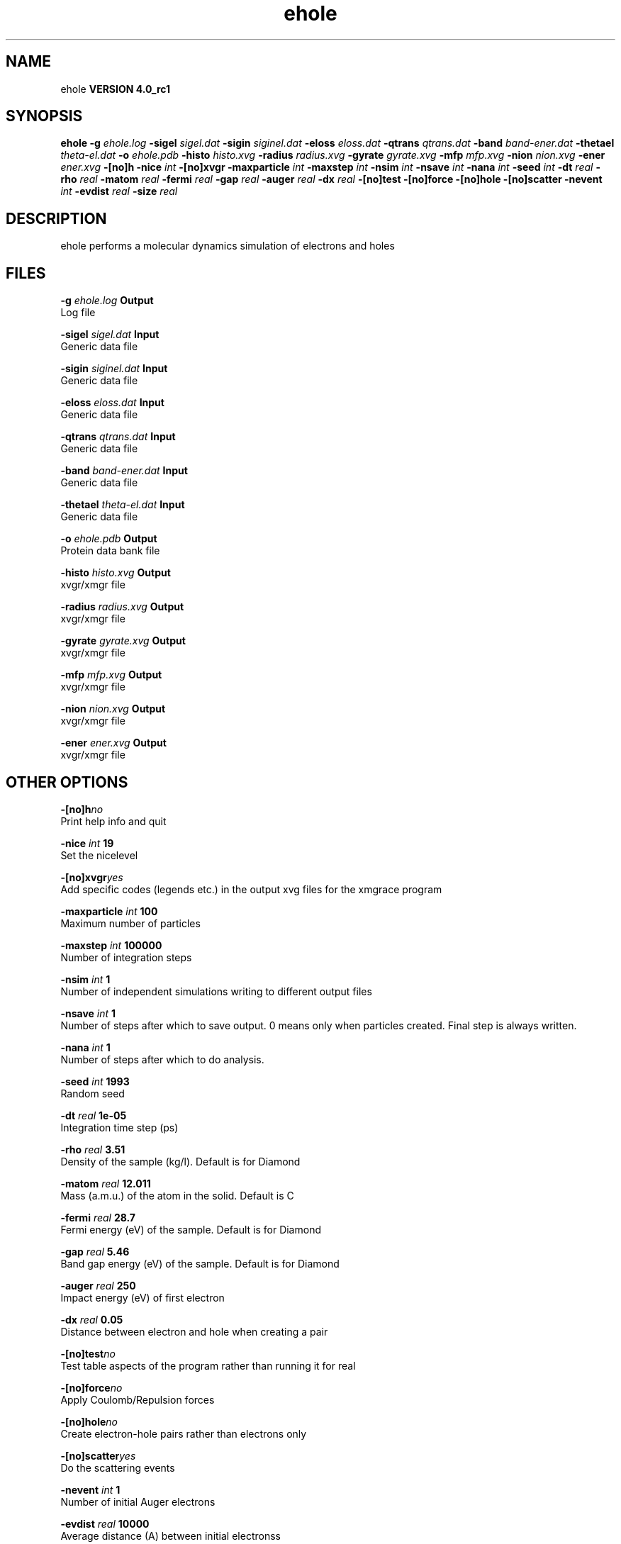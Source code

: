.TH ehole 1 "Thu 16 Oct 2008"
.SH NAME
ehole
.B VERSION 4.0_rc1
.SH SYNOPSIS
\f3ehole\fP
.BI "-g" " ehole.log "
.BI "-sigel" " sigel.dat "
.BI "-sigin" " siginel.dat "
.BI "-eloss" " eloss.dat "
.BI "-qtrans" " qtrans.dat "
.BI "-band" " band-ener.dat "
.BI "-thetael" " theta-el.dat "
.BI "-o" " ehole.pdb "
.BI "-histo" " histo.xvg "
.BI "-radius" " radius.xvg "
.BI "-gyrate" " gyrate.xvg "
.BI "-mfp" " mfp.xvg "
.BI "-nion" " nion.xvg "
.BI "-ener" " ener.xvg "
.BI "-[no]h" ""
.BI "-nice" " int "
.BI "-[no]xvgr" ""
.BI "-maxparticle" " int "
.BI "-maxstep" " int "
.BI "-nsim" " int "
.BI "-nsave" " int "
.BI "-nana" " int "
.BI "-seed" " int "
.BI "-dt" " real "
.BI "-rho" " real "
.BI "-matom" " real "
.BI "-fermi" " real "
.BI "-gap" " real "
.BI "-auger" " real "
.BI "-dx" " real "
.BI "-[no]test" ""
.BI "-[no]force" ""
.BI "-[no]hole" ""
.BI "-[no]scatter" ""
.BI "-nevent" " int "
.BI "-evdist" " real "
.BI "-size" " real "
.SH DESCRIPTION
ehole performs a molecular dynamics simulation of electrons and holes
.SH FILES
.BI "-g" " ehole.log" 
.B Output
 Log file 

.BI "-sigel" " sigel.dat" 
.B Input
 Generic data file 

.BI "-sigin" " siginel.dat" 
.B Input
 Generic data file 

.BI "-eloss" " eloss.dat" 
.B Input
 Generic data file 

.BI "-qtrans" " qtrans.dat" 
.B Input
 Generic data file 

.BI "-band" " band-ener.dat" 
.B Input
 Generic data file 

.BI "-thetael" " theta-el.dat" 
.B Input
 Generic data file 

.BI "-o" " ehole.pdb" 
.B Output
 Protein data bank file 

.BI "-histo" " histo.xvg" 
.B Output
 xvgr/xmgr file 

.BI "-radius" " radius.xvg" 
.B Output
 xvgr/xmgr file 

.BI "-gyrate" " gyrate.xvg" 
.B Output
 xvgr/xmgr file 

.BI "-mfp" " mfp.xvg" 
.B Output
 xvgr/xmgr file 

.BI "-nion" " nion.xvg" 
.B Output
 xvgr/xmgr file 

.BI "-ener" " ener.xvg" 
.B Output
 xvgr/xmgr file 

.SH OTHER OPTIONS
.BI "-[no]h"  "no    "
 Print help info and quit

.BI "-nice"  " int" " 19" 
 Set the nicelevel

.BI "-[no]xvgr"  "yes   "
 Add specific codes (legends etc.) in the output xvg files for the xmgrace program

.BI "-maxparticle"  " int" " 100" 
 Maximum number of particles

.BI "-maxstep"  " int" " 100000" 
 Number of integration steps

.BI "-nsim"  " int" " 1" 
 Number of independent simulations writing to different output files

.BI "-nsave"  " int" " 1" 
 Number of steps after which to save output. 0 means only when particles created. Final step is always written.

.BI "-nana"  " int" " 1" 
 Number of steps after which to do analysis.

.BI "-seed"  " int" " 1993" 
 Random seed

.BI "-dt"  " real" " 1e-05 " 
 Integration time step (ps)

.BI "-rho"  " real" " 3.51  " 
 Density of the sample (kg/l). Default is for Diamond

.BI "-matom"  " real" " 12.011" 
 Mass (a.m.u.) of the atom in the solid. Default is C

.BI "-fermi"  " real" " 28.7  " 
 Fermi energy (eV) of the sample. Default is for Diamond

.BI "-gap"  " real" " 5.46  " 
 Band gap energy (eV) of the sample. Default is for Diamond

.BI "-auger"  " real" " 250   " 
 Impact energy (eV) of first electron

.BI "-dx"  " real" " 0.05  " 
 Distance between electron and hole when creating a pair

.BI "-[no]test"  "no    "
 Test table aspects of the program rather than running it for real

.BI "-[no]force"  "no    "
 Apply Coulomb/Repulsion forces

.BI "-[no]hole"  "no    "
 Create electron-hole pairs rather than electrons only

.BI "-[no]scatter"  "yes   "
 Do the scattering events

.BI "-nevent"  " int" " 1" 
 Number of initial Auger electrons

.BI "-evdist"  " real" " 10000 " 
 Average distance (A) between initial electronss

.BI "-size"  " real" " 0     " 
 Size of the spherical system. If 0, then it is infinite

